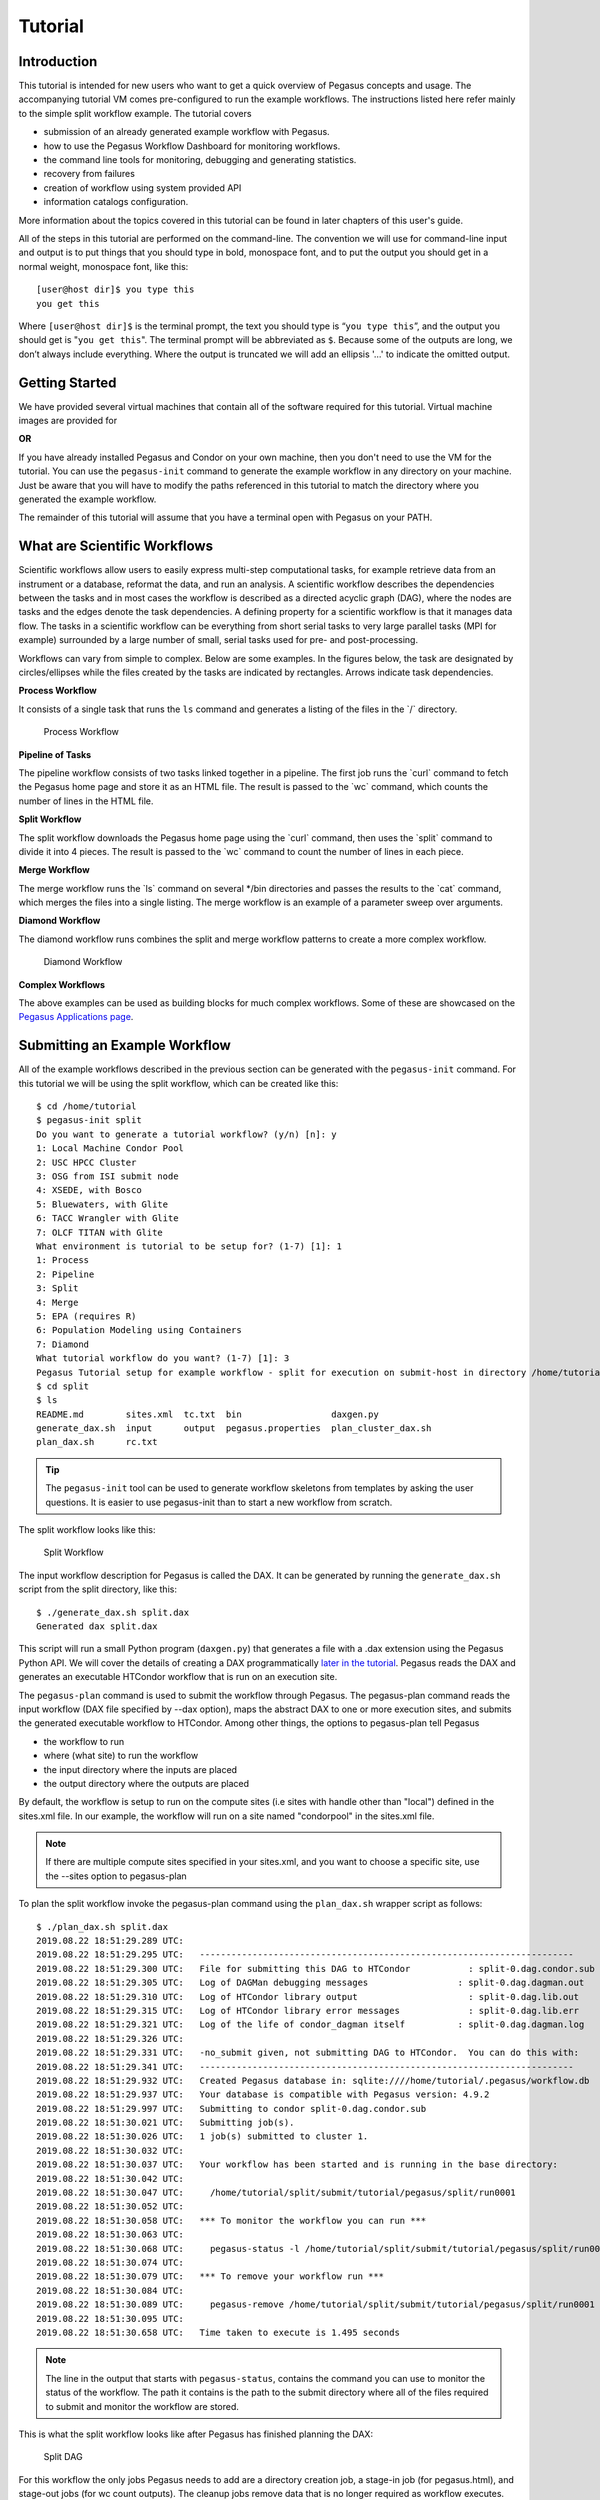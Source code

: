 .. _tutorial:

========
Tutorial
========

.. _tutorial-introduction:

Introduction
============

This tutorial is intended for new users who want to get a quick overview
of Pegasus concepts and usage. The accompanying tutorial VM comes
pre-configured to run the example workflows. The instructions listed
here refer mainly to the simple split workflow example. The tutorial
covers

-  submission of an already generated example workflow with Pegasus.

-  how to use the Pegasus Workflow Dashboard for monitoring workflows.

-  the command line tools for monitoring, debugging and generating
   statistics.

-  recovery from failures

-  creation of workflow using system provided API

-  information catalogs configuration.

More information about the topics covered in this tutorial can be found
in later chapters of this user's guide.

All of the steps in this tutorial are performed on the command-line. The
convention we will use for command-line input and output is to put
things that you should type in bold, monospace font, and to put the
output you should get in a normal weight, monospace font, like this:

::

   [user@host dir]$ you type this
   you get this

Where ``[user@host dir]$`` is the terminal prompt, the text you should
type is “\ ``you type this``\ ”, and the output you should get is
"``you get this``". The terminal prompt will be abbreviated as ``$``.
Because some of the outputs are long, we don’t always include
everything. Where the output is truncated we will add an ellipsis '...'
to indicate the omitted output.

.. _tutorial-started:

Getting Started
===============

We have provided several virtual machines that contain all of the
software required for this tutorial. Virtual machine images are provided
for

**OR**

If you have already installed Pegasus and Condor on your own machine,
then you don't need to use the VM for the tutorial. You can use the
``pegasus-init`` command to generate the example workflow in any
directory on your machine. Just be aware that you will have to modify
the paths referenced in this tutorial to match the directory where you
generated the example workflow.

The remainder of this tutorial will assume that you have a terminal open
with Pegasus on your PATH.

.. _tutorial-scientific-workflows:

What are Scientific Workflows
=============================

Scientific workflows allow users to easily express multi-step
computational tasks, for example retrieve data from an instrument or a
database, reformat the data, and run an analysis. A scientific workflow
describes the dependencies between the tasks and in most cases the
workflow is described as a directed acyclic graph (DAG), where the nodes
are tasks and the edges denote the task dependencies. A defining
property for a scientific workflow is that it manages data flow. The
tasks in a scientific workflow can be everything from short serial tasks
to very large parallel tasks (MPI for example) surrounded by a large
number of small, serial tasks used for pre- and post-processing.

Workflows can vary from simple to complex. Below are some examples. In
the figures below, the task are designated by circles/ellipses while the
files created by the tasks are indicated by rectangles. Arrows indicate
task dependencies.

**Process Workflow**

It consists of a single task that runs the ``ls`` command and generates
a listing of the files in the \`/\` directory.

.. figure:: ../images/tutorial-single-job-wf.jpg
   :alt: Process Workflow

   Process Workflow

**Pipeline of Tasks**

The pipeline workflow consists of two tasks linked together in a
pipeline. The first job runs the \`curl\` command to fetch the Pegasus
home page and store it as an HTML file. The result is passed to the
\`wc\` command, which counts the number of lines in the HTML file.

**Split Workflow**

The split workflow downloads the Pegasus home page using the \`curl\`
command, then uses the \`split\` command to divide it into 4 pieces. The
result is passed to the \`wc\` command to count the number of lines in
each piece.

**Merge Workflow**

The merge workflow runs the \`ls\` command on several \*/bin directories
and passes the results to the \`cat\` command, which merges the files
into a single listing. The merge workflow is an example of a parameter
sweep over arguments.

**Diamond Workflow**

The diamond workflow runs combines the split and merge workflow patterns
to create a more complex workflow.

.. figure:: ../images/tutorial-diamond-wf.jpg
   :alt: Diamond Workflow

   Diamond Workflow

**Complex Workflows**

The above examples can be used as building blocks for much complex
workflows. Some of these are showcased on the `Pegasus Applications
page <https://pegasus.isi.edu/applications>`__.

.. _tutorial-submitting-wf:

Submitting an Example Workflow
==============================

All of the example workflows described in the previous section can be
generated with the ``pegasus-init`` command. For this tutorial we will
be using the split workflow, which can be created like this:

::

   $ cd /home/tutorial
   $ pegasus-init split
   Do you want to generate a tutorial workflow? (y/n) [n]: y
   1: Local Machine Condor Pool
   2: USC HPCC Cluster
   3: OSG from ISI submit node
   4: XSEDE, with Bosco
   5: Bluewaters, with Glite
   6: TACC Wrangler with Glite
   7: OLCF TITAN with Glite
   What environment is tutorial to be setup for? (1-7) [1]: 1
   1: Process
   2: Pipeline
   3: Split
   4: Merge
   5: EPA (requires R)
   6: Population Modeling using Containers
   7: Diamond
   What tutorial workflow do you want? (1-7) [1]: 3
   Pegasus Tutorial setup for example workflow - split for execution on submit-host in directory /home/tutorial/split
   $ cd split
   $ ls
   README.md        sites.xml  tc.txt  bin                 daxgen.py
   generate_dax.sh  input      output  pegasus.properties  plan_cluster_dax.sh
   plan_dax.sh      rc.txt

..

.. tip::

   The ``pegasus-init`` tool can be used to generate workflow skeletons
   from templates by asking the user questions. It is easier to use
   pegasus-init than to start a new workflow from scratch.

The split workflow looks like this:

.. figure:: ../images/tutorial-split-wf.jpg
   :alt: Split Workflow

   Split Workflow

The input workflow description for Pegasus is called the DAX. It can be
generated by running the ``generate_dax.sh`` script from the split
directory, like this:

::

   $ ./generate_dax.sh split.dax
   Generated dax split.dax


This script will run a small Python program (``daxgen.py``) that
generates a file with a .dax extension using the Pegasus Python API. We
will cover the details of creating a DAX programmatically `later in the
tutorial <#tutorial-wf-generation>`__. Pegasus reads the DAX and
generates an executable HTCondor workflow that is run on an execution
site.

The ``pegasus-plan`` command is used to submit the workflow through
Pegasus. The pegasus-plan command reads the input workflow (DAX file
specified by --dax option), maps the abstract DAX to one or more
execution sites, and submits the generated executable workflow to
HTCondor. Among other things, the options to pegasus-plan tell Pegasus

-  the workflow to run

-  where (what site) to run the workflow

-  the input directory where the inputs are placed

-  the output directory where the outputs are placed

By default, the workflow is setup to run on the compute sites (i.e sites
with handle other than "local") defined in the sites.xml file. In our
example, the workflow will run on a site named "condorpool" in the
sites.xml file.

.. note::

   If there are multiple compute sites specified in your sites.xml, and
   you want to choose a specific site, use the --sites option to
   pegasus-plan

To plan the split workflow invoke the pegasus-plan command using the
``plan_dax.sh`` wrapper script as follows:

::

   $ ./plan_dax.sh split.dax
   2019.08.22 18:51:29.289 UTC:
   2019.08.22 18:51:29.295 UTC:   -----------------------------------------------------------------------
   2019.08.22 18:51:29.300 UTC:   File for submitting this DAG to HTCondor           : split-0.dag.condor.sub
   2019.08.22 18:51:29.305 UTC:   Log of DAGMan debugging messages                 : split-0.dag.dagman.out
   2019.08.22 18:51:29.310 UTC:   Log of HTCondor library output                     : split-0.dag.lib.out
   2019.08.22 18:51:29.315 UTC:   Log of HTCondor library error messages             : split-0.dag.lib.err
   2019.08.22 18:51:29.321 UTC:   Log of the life of condor_dagman itself          : split-0.dag.dagman.log
   2019.08.22 18:51:29.326 UTC:
   2019.08.22 18:51:29.331 UTC:   -no_submit given, not submitting DAG to HTCondor.  You can do this with:
   2019.08.22 18:51:29.341 UTC:   -----------------------------------------------------------------------
   2019.08.22 18:51:29.932 UTC:   Created Pegasus database in: sqlite:////home/tutorial/.pegasus/workflow.db
   2019.08.22 18:51:29.937 UTC:   Your database is compatible with Pegasus version: 4.9.2
   2019.08.22 18:51:29.997 UTC:   Submitting to condor split-0.dag.condor.sub
   2019.08.22 18:51:30.021 UTC:   Submitting job(s).
   2019.08.22 18:51:30.026 UTC:   1 job(s) submitted to cluster 1.
   2019.08.22 18:51:30.032 UTC:
   2019.08.22 18:51:30.037 UTC:   Your workflow has been started and is running in the base directory:
   2019.08.22 18:51:30.042 UTC:
   2019.08.22 18:51:30.047 UTC:     /home/tutorial/split/submit/tutorial/pegasus/split/run0001
   2019.08.22 18:51:30.052 UTC:
   2019.08.22 18:51:30.058 UTC:   *** To monitor the workflow you can run ***
   2019.08.22 18:51:30.063 UTC:
   2019.08.22 18:51:30.068 UTC:     pegasus-status -l /home/tutorial/split/submit/tutorial/pegasus/split/run0001
   2019.08.22 18:51:30.074 UTC:
   2019.08.22 18:51:30.079 UTC:   *** To remove your workflow run ***
   2019.08.22 18:51:30.084 UTC:
   2019.08.22 18:51:30.089 UTC:     pegasus-remove /home/tutorial/split/submit/tutorial/pegasus/split/run0001
   2019.08.22 18:51:30.095 UTC:
   2019.08.22 18:51:30.658 UTC:   Time taken to execute is 1.495 seconds

..

.. note::

   The line in the output that starts with ``pegasus-status``, contains
   the command you can use to monitor the status of the workflow. The
   path it contains is the path to the submit directory where all of the
   files required to submit and monitor the workflow are stored.

This is what the split workflow looks like after Pegasus has finished
planning the DAX:

.. figure:: ../images/tutorial-split-dag.jpg
   :alt: Split DAG

   Split DAG

For this workflow the only jobs Pegasus needs to add are a directory
creation job, a stage-in job (for pegasus.html), and stage-out jobs (for
wc count outputs). The cleanup jobs remove data that is no longer
required as workflow executes.

.. _tutorial-wf-dashboard:

Workflow Dashboard for Monitoring and Debugging
===============================================

The Pegasus Dashboard is a web interface for monitoring and debugging
workflows. We will use the web dashboard to monitor the status of the
split workflow.

If you are doing the tutorial using the tutorial VM, then the dashboard
will start when the VM boots. If you are using your own machine, then
you will need to start the dashboard by running:

::

   $ pegasus-service


By default, the dashboard server can only monitor workflows run by the
current user i.e. the user who is running the pegasus-service.

Access the dashboard by navigating your browser to
**https://localhost:5000**. If you are using the EC2 VM you will need to
replace 'localhost' with the IP address of your EC2 instance.

When the webpage loads up, it will ask you for a username and a
password. If you are using the tutorial VM, then log in as user
"**tutorial**" with password "**pegasus**". If you are running the
dashboard on your own machine, then use your UNIX username and password
to log in.

The Dashboard's home page lists all workflows, which have been run by
the current-user. The home page shows the status of each workflow i.e.
Running/Successful/Failed/Failing. The home page lists only the top
level workflows (Pegasus supports hierarchical workflows i.e. workflows
within a workflow). The rows in the table are color coded

-  **Green**: indicates workflow finished successfully.

-  **Red**: indicates workflow finished with a failure.

-  **Blue**: indicates a workflow is currently running.

-  **Gray**: indicates a workflow that was archived.

.. figure:: ../images/dashboard_home.png
   :alt: Dashboard Home Page
   :width: 100.0%

   Dashboard Home Page

To view details specific to a workflow, the user can click on
corresponding workflow label. The workflow details page lists workflow
specific information like workflow label, workflow status, location of
the submit directory, etc. The details page also displays pie charts
showing the distribution of jobs based on status.

In addition, the details page displays a tab listing all sub-workflows
and their statuses. Additional tabs exist which list information for all
running, failed, successful, and failing jobs.

The information displayed for a job depends on it's status. For example,
the failed jobs tab displays the job name, exit code, links to available
standard output, and standard error contents.

.. figure:: ../images/dashboard_workflow_details.png
   :alt: Dashboard Workflow Page
   :width: 100.0%

   Dashboard Workflow Page

To view details specific to a job the user can click on the
corresponding job's job label. The job details page lists information
relevant to a specific job. For example, the page lists information like
job name, exit code, run time, etc.

The job instance section of the job details page lists all attempts made
to run the job i.e. if a job failed in its first attempt due to
transient errors, but ran successfully when retried, the job instance
section shows two entries; one for each attempt to run the job.

The job details page also shows tab's for failed, and successful task
invocations (Pegasus allows users to group multiple smaller task's into
a single job i.e. a job may consist of one or more tasks)

.. figure:: ../images/dashboard_job_details.png
   :alt: Dashboard Job Description Page
   :width: 100.0%

   Dashboard Job Description Page

The task invocation details page provides task specific information like
task name, exit code, duration etc. Task details differ from job
details, as they are more granular in nature.

.. figure:: ../images/dashboard_invocation_details.png
   :alt: Dashboard Invocation Page
   :width: 100.0%

   Dashboard Invocation Page

The dashboard also has web pages for workflow statistics and workflow
charts, which graphically renders information provided by the
pegasus-statistics and pegasus-plots command respectively.

The Statistics page shows the following statistics.

1. Workflow level statistics

2. Job breakdown statistics

3. Job specific statistics

.. figure:: ../images/dashboard_statistics.png
   :alt: Dashboard Statistics Page
   :width: 100.0%

   Dashboard Statistics Page

.. _tutorial-monitoring-cmd-tools:

Command line tools for Monitoring and Debugging
===============================================

Pegasus also comes with a series of command line tools that users can
use to monitor and debug their workflows.

-  pegasus-status : monitor the status of the workflow

-  pegasus-analyzer : debug a failed workflow

-  pegasus-statistics : generate statistics from a workflow run.

pegasus-status - monitoring the workflow
----------------------------------------

After the workflow has been submitted you can monitor it using the
``pegasus-status`` command:

::

   $ pegasus-status -l submit/tutorial/pegasus/split/run0001
   STAT  IN_STATE  JOB
   Run      00:39  split-0 ( /home/tutorial/split/submit/tutorial/pegasus/split/run0001 )
   Idle     00:03   ┗━split_ID0000001
   Summary: 2 Condor jobs total (I:1 R:1)

   UNRDY READY   PRE  IN_Q  POST  DONE  FAIL %DONE STATE   DAGNAME
      14     0     0     1     0     2     0  11.8 Running *split-0.dag

This command shows the workflow (split-0) and the running jobs (in the
above output it shows the two findrange jobs). It also gives statistics
on the number of jobs in each state and the percentage of the jobs in
the workflow that have finished successfully.

Use the ``watch`` option to continuously monitor the workflow:

::

   $ pegasus-status -w submit/tutorial/pegasus/split/run0001
   ...

You should see all of the jobs in the workflow run one after the other.
After a few minutes you will see:

::

   (no matching jobs found in Condor Q)
   UNRDY READY   PRE  IN_Q  POST  DONE  FAIL %DONE STATE   DAGNAME
       0     0     0     0     0    15     0 100.0 Success *split-0.dag

That means the workflow is finished successfully.

If the workflow finished successfully you should see the output count
files in the ``output`` directory.

::

   $ ls output/
   count.txt.a  count.txt.b  count.txt.c  count.txt.d

pegasus-analyzer - debug a failed workflow
------------------------------------------

In the case that one or more jobs fails, then the output of the
``pegasus-status`` command above will have a non-zero value in the
``FAILURE`` column.

You can debug the failure using the ``pegasus-analyzer`` command. This
command will identify the jobs that failed and show their output.
Because the workflow succeeded, ``pegasus-analyzer`` will only show some
basic statistics about the number of successful jobs:

::

   $ pegasus-analyzer submit/tutorial/pegasus/split/run0001/
   ************************************Summary*************************************

   Submit Directory   : submit/tutorial/pegasus/split/run0001/
   Total jobs         :     10 (100.00%)
   # jobs succeeded   :     10 (100.00%)
   # jobs failed      :      0 (0.00%)
   # jobs held        :      0 (0.00%)
   # jobs unsubmitted :      0 (0.00%)


If the workflow had failed you would see something like this:

::

   $ pegasus-analyzer submit/tutorial/pegasus/split/run0002

   ************************************Summary*************************************

    Submit Directory   : submit/tutorial/pegasus/split/run0002
    Total jobs         :     15 (100.00%)
    # jobs succeeded   :      1 (5.88%)
    # jobs failed      :      1 (5.88%)
    # jobs unsubmitted :     15 (88.24%)

   ******************************Failed jobs' details******************************

   ==========================stage_in_local_PegasusVM_0_0==========================

    last state: POST_SCRIPT_FAILED
          site: local
   submit file: stage_in_local_PegasusVM_0_0.sub
   output file: stage_in_local_PegasusVM_0_0.out.001
    error file: stage_in_local_PegasusVM_0_0.err.001

   -------------------------------Task #1 - Summary--------------------------------

   site        : local
   hostname    : unknown
   executable  : /usr/bin/pegasus-transfer
   arguments   :   --threads   2
   exitcode    : 1
   working dir : /home/tutorial/split/submit/tutorial/pegasus/split/run0002

   ------------------Task #1 - pegasus::transfer - None - stdout-------------------

   2015-10-22 21:13:50,970    INFO:  Reading URL pairs from stdin
   2015-10-22 21:13:50,970    INFO:  PATH=/usr/bin:/bin
   2015-10-22 21:13:50,970    INFO:  LD_LIBRARY_PATH=
   2015-10-22 21:13:50,972    INFO:  1 transfers loaded
   2015-10-22 21:13:50,972    INFO:  Sorting the tranfers based on transfer type and source/destination
   2015-10-22 21:13:50,972    INFO:  --------------------------------------------------------------------------------
   2015-10-22 21:13:50,972    INFO:  Starting transfers - attempt 1
   2015-10-22 21:13:50,972    INFO:  Using 1 threads for this round of transfers
   2015-10-22 21:13:53,845   ERROR:  Command exited with non-zero exit code (1): /usr/bin/scp -r -B -o UserKnownHostsFile=/dev/null -o StrictHostKeyChecking=no -i /home/tutorial/.ssh/id_rsa -P 22 '/home/tutorial/examples/split/input/pegasus.html' 'tutorial@127.0.0.1:/home/tutorial/work/tutorial/pegasus/split/run0002/pegasus.html'
   2015-10-22 21:15:55,911    INFO:  --------------------------------------------------------------------------------
   2015-10-22 21:15:55,912    INFO:  Starting transfers - attempt 2
   2015-10-22 21:15:55,912    INFO:  Using 1 threads for this round of transfers
   2015-10-22 21:15:58,446   ERROR:  Command exited with non-zero exit code (1): /usr/bin/scp -r -B -o UserKnownHostsFile=/dev/null -o StrictHostKeyChecking=no -i /home/tutorial/.ssh/id_rsa -P 22 '/home/tutorial/examples/split/input/pegasus.html' 'tutorial@127.0.0.1:/home/tutorial/work/tutorial/pegasus/split/run0002/pegasus.html'
   2015-10-22 21:16:40,468    INFO:  --------------------------------------------------------------------------------
   2015-10-22 21:16:40,469    INFO:  Starting transfers - attempt 3
   2015-10-22 21:16:40,469    INFO:  Using 1 threads for this round of transfers
   2015-10-22 21:16:43,168   ERROR:  Command exited with non-zero exit code (1): /usr/bin/scp -r -B -o UserKnownHostsFile=/dev/null -o StrictHostKeyChecking=no -i /home/tutorial/.ssh/id_rsa -P 22 '/home/tutorial/examples/split/input/pegasus.html' 'tutorial@127.0.0.1:/home/tutorial/work/tutorial/pegasus/split/run0002/pegasus.html'
   2015-10-22 21:16:43,173    INFO:  --------------------------------------------------------------------------------
   2015-10-22 21:16:43,173    INFO:  Stats: no local files in the transfer set
   2015-10-22 21:16:43,173 CRITICAL:  Some transfers failed! See above, and possibly stderr.


   -------------Task #1 - pegasus::transfer - None - Kickstart stderr--------------

   Warning: Permanently added '127.0.0.1' (RSA) to the list of known hosts.
   /home/tutorial/split/input/pegasus.html: No such file or directory
   ..
   /home/tutorial/split/input/pegasus.html: No such file or directory

In this example, we removed one of the input files. We will cover this
in more detail in the recovery section. The output of
``pegasus-analyzer`` indicates that pegasus.html file could not be
found.

pegasus-statistics - collect statistics about a workflow run
------------------------------------------------------------

The ``pegasus-statistics`` command can be used to gather statistics
about the runtime of the workflow and its jobs. The ``-s all`` argument
tells the program to generate all statistics it knows how to calculate:

::

   $ pegasus-statistics –s all submit/tutorial/pegasus/split/run0001
   #
   # Pegasus Workflow Management System - http://pegasus.isi.edu
   #
   # Workflow summary:
   #   Summary of the workflow execution. It shows total
   #   tasks/jobs/sub workflows run, how many succeeded/failed etc.
   #   In case of hierarchical workflow the calculation shows the
   #   statistics across all the sub workflows.It shows the following
   #   statistics about tasks, jobs and sub workflows.
   #     * Succeeded - total count of succeeded tasks/jobs/sub workflows.
   #     * Failed - total count of failed tasks/jobs/sub workflows.
   #     * Incomplete - total count of tasks/jobs/sub workflows that are
   #       not in succeeded or failed state. This includes all the jobs
   #       that are not submitted, submitted but not completed etc. This
   #       is calculated as  difference between 'total' count and sum of
   #       'succeeded' and 'failed' count.
   #     * Total - total count of tasks/jobs/sub workflows.
   #     * Retries - total retry count of tasks/jobs/sub workflows.
   #     * Total+Retries - total count of tasks/jobs/sub workflows executed
   #       during workflow run. This is the cumulative of retries,
   #       succeeded and failed count.
   # Workflow wall time:
   #   The wall time from the start of the workflow execution to the end as
   #   reported by the DAGMAN.In case of rescue dag the value is the
   #   cumulative of all retries.
   # Cumulative job wall time:
   #   The sum of the wall time of all jobs as reported by kickstart.
   #   In case of job retries the value is the cumulative of all retries.
   #   For workflows having sub workflow jobs (i.e SUBDAG and SUBDAX jobs),
   #   the wall time value includes jobs from the sub workflows as well.
   # Cumulative job wall time as seen from submit side:
   #   The sum of the wall time of all jobs as reported by DAGMan.
   #   This is similar to the regular cumulative job wall time, but includes
   #   job management overhead and delays. In case of job retries the value
   #   is the cumulative of all retries. For workflows having sub workflow
   #   jobs (i.e SUBDAG and SUBDAX jobs), the wall time value includes jobs
   #   from the sub workflows as well.
   # Cumulative job badput wall time:
   #   The sum of the wall time of all failed jobs as reported by kickstart.
   #   In case of job retries the value is the cumulative of all retries.
   #   For workflows having sub workflow jobs (i.e SUBDAG and SUBDAX jobs),
   #   the wall time value includes jobs from the sub workflows as well.
   # Cumulative job badput wall time as seen from submit side:
   #   The sum of the wall time of all failed jobs as reported by DAGMan.
   #   This is similar to the regular cumulative job badput wall time, but includes
   #   job management overhead and delays. In case of job retries the value
   #   is the cumulative of all retries. For workflows having sub workflow
   #   jobs (i.e SUBDAG and SUBDAX jobs), the wall time value includes jobs
   #   from the sub workflows as well.
   ------------------------------------------------------------------------------
   Type           Succeeded Failed  Incomplete  Total     Retries   Total+Retries
   Tasks          5         0       0           5         0         5
   Jobs           10        0       0           10        0         10
   Sub-Workflows  0         0       0           0         0         0
   ------------------------------------------------------------------------------

   Workflow wall time                                       : 1 min, 56 secs
   Cumulative job wall time                                 : 12.41 secs
   Cumulative job wall time as seen from submit side        : 21.0 secs
   Cumulative job badput wall time                          : 0.0 sec
   Cumulative job badput wall time as seen from submit side : 0.0 sec

   # Integrity Metrics
   # Number of files for which checksums were compared/computed along with total time spent doing it.
   9 files checksums compared with total duration of 0.76 secs
   9 files checksums generated with total duration of 0.04 secs

   # Integrity Errors
   # Total:
   #       Total number of integrity errors encountered across all job executions(including retries) of a workflow.
   # Failures:
   #       Number of failed jobs where the last job instance had integrity errors.
   Failures: 0 job failures had integrity errors

   Summary                       : split/submit/mayani/pegasus/split/run0001/statistics/summary.txt
   Workflow execution statistics : split/submit/mayani/pegasus/split/run0001/statistics/workflow.txt
   Job instance statistics       : split/submit/mayani/pegasus/split/run0001/statistics/jobs.txt
   Transformation statistics     : split/submit/mayani/pegasus/split/run0001/statistics/breakdown.txt
   Integrity statistics          : split/submit/mayani/pegasus/split/run0001/statistics/integrity.txt
   Time statistics               : split/submit/mayani/pegasus/split/run0001/statistics/time.txt

The output of ``pegasus-statistics`` contains many definitions to help
users understand what all of the values reported mean. Among these are
the total wall time of the workflow, which is the time from when the
workflow was submitted until it finished, and the total cumulative job
wall time, which is the sum of the runtimes of all the jobs.

The ``pegasus-statistics`` command also writes out several reports in
the ``statistics`` subdirectory of the workflow submit directory:

::

   $ ls submit/tutorial/pegasus/split/run0001/statistics/
   jobs.txt          summary.txt         time.txt          breakdown.txt          workflow.txt

The file ``breakdown.txt``, for example, has min, max, and mean runtimes
for each transformation:

::

   $ more submit/tutorial/pegasus/split/run0001/statistics/breakdown.txt
   # legends
   # Transformation   - name of the transformation.
   # Type             - successful or failed
   # Count            - the number of times the invocations corresponding to
   #                    the transformation was executed.
   # Min(sec)         - the minimum invocation runtime value corresponding
   #                    to the transformation.
   # Max(sec)         - the maximum invocation runtime value corresponding
   #                    to the transformation.
   # Mean(sec)        - the mean of the invocation runtime corresponding
   #                    to the transformation.
   # Total(sec)       - the cumulative of invocation runtime corresponding
   #                    to the transformation.
   # Min (mem)        - the minimum of the max. resident set size (RSS) value corresponding
   #                    to the transformation. In MB.
   # Max (mem)        - the maximum of the max. resident set size (RSS) value corresponding
   #                    to the transformation. In MB.
   # Mean (mem)       - the mean of the max. resident set size (RSS) value corresponding
   #                    to the transformation. In MB.
   # Min (avg. cpu)   - the minimum of the average cpu utilization value corresponding
   #                    to the transformation.
   # Max (avg. cpu)   - the maximum of the average cpu utilization value corresponding
   #                    to the transformation.
   # Mean (avg. cpu)  - the mean of the average cpu utilization value corresponding
   #                    to the transformation.

   # 214ef9bf-2923-45f0-b214-e660c82bce0f (split)
   Transformation      Type       Count Min (runtime) Max (runtime) Mean (runtime)       Total (runtime)       Min (mem) Max (mem) Mean (mem) Min (avg. cpu)      Max (avg. cpu)      Mean (avg. cpu)
   dagman::post        successful 11    0.0           1.0           0.444                4.0                   -         -         -          -                   -                   -
   pegasus::cleanup    successful 1     2.41          2.41          2.41                 2.41                  16.824    16.824    16.824     13.2%               13.2%               13.2%
   pegasus::dirmanager successful 1     2.612         2.612         2.612                2.612                 16.75     16.75     16.75      12.86%              12.86%              12.86%
   pegasus::rc-client  failed     2     0.087         0.176         0.132                0.263                 6.371     6.449     6.41       39.2%               86.21%              62.71%
   pegasus::transfer   successful 2     2.72          4.387         3.553                7.107                 16.547    16.762    16.654     18.24%              20.58%              19.41%
   split               successful 1     0.007         0.007         0.007                0.007                 0.742     0.742     0.742      85.71%              85.71%              85.71%
   wc                  successful 4     0.002         0.004         0.003                0.012                 0.73      0.758     0.74       66.67%              100.0%              83.33%


   # All (All)
   Transformation      Type       Count Min (runtime) Max (runtime) Mean (runtime)       Total (runtime)       Min (mem) Max (mem) Mean (mem) Min (avg. cpu)      Max (avg. cpu)      Mean (avg. cpu)
   dagman::post        successful 11    0.0           1.0           0.444                4.0                   -         -         -          -                   -                   -
   pegasus::cleanup    successful 1     2.41          2.41          2.41                 2.41                  16.824    16.824    16.824     13.2%               13.2%               13.2%
   pegasus::dirmanager successful 1     2.612         2.612         2.612                2.612                 16.75     16.75     16.75      12.86%              12.86%              12.86%
   pegasus::rc-client  failed     2     0.087         0.176         0.132                0.263                 6.371     6.449     6.41       39.2%               86.21%              62.71%
   pegasus::transfer   successful 2     2.72          4.387         3.553                7.107                 16.547    16.762    16.654     18.24%              20.58%              19.41%
   split               successful 1     0.007         0.007         0.007                0.007                 0.742     0.742     0.742      85.71%              85.71%              85.71%
   wc                  successful 4     0.002         0.004         0.003                0.012                 0.73      0.758     0.74       66.67%              100.0%              83.33%

In this case, because the example transformation sleeps for 30 seconds,
the min, mean, and max runtimes for each of the analyze, findrange, and
preprocess transformations are all close to 30.

.. _tutorial-failure-recovery:

Recovery from Failures
======================

Executing workflows in a distributed environment can lead to failures.
Often, they are a result of the underlying infrastructure being
temporarily unavailable, or errors in workflow setup such as incorrect
executables specified, or input files being unavailable.

In case of transient infrastructure failures such as a node being
temporarily down in a cluster, Pegasus will automatically retry jobs in
case of failure. After a set number of retries (usually once), a hard
failure occurs, because of which workflow will eventually fail.

In most of the cases, these errors are correctable (either the resource
comes back online or application errors are fixed). Once the errors are
fixed, you may not want to start a new workflow but instead start from
the point of failure. In order to do this, you can submit the rescue
workflows automatically created in case of failures. A rescue workflow
contains only a description of only the work that remains to be done.

Submitting Rescue Workflows
---------------------------

In this example, we will take our previously run workflow and introduce
errors such that workflow we just executed fails at runtime.

First we will "hide" the input file to cause a failure by renaming it:

::

   $ mv input/pegasus.html input/pegasus.html.bak


Now submit the workflow again:

::

   $ ./plan_dax.sh split.dax
   2015.10.22 20:20:08.299 PDT:
   2015.10.22 20:20:08.307 PDT:   -----------------------------------------------------------------------
   2015.10.22 20:20:08.312 PDT:   File for submitting this DAG to Condor           : split-0.dag.condor.sub
   2015.10.22 20:20:08.323 PDT:   Log of DAGMan debugging messages                 : split-0.dag.dagman.out
   2015.10.22 20:20:08.330 PDT:   Log of Condor library output                     : split-0.dag.lib.out
   2015.10.22 20:20:08.339 PDT:   Log of Condor library error messages             : split-0.dag.lib.err
   2015.10.22 20:20:08.346 PDT:   Log of the life of condor_dagman itself          : split-0.dag.dagman.log
   2015.10.22 20:20:08.352 PDT:
   2015.10.22 20:20:08.368 PDT:   -----------------------------------------------------------------------
   2015.10.22 20:20:12.331 PDT:   Your database is compatible with Pegasus version: 4.5.3
   2015.10.22 20:20:13.326 PDT:   Submitting to condor split-0.dag.condor.sub
   2015.10.22 20:20:14.224 PDT:   Submitting job(s).
   2015.10.22 20:20:14.254 PDT:   1 job(s) submitted to cluster 168.
   2015.10.22 20:20:14.288 PDT:
   2015.10.22 20:20:14.297 PDT:   Your workflow has been started and is running in the base directory:
   2015.10.22 20:20:14.303 PDT:
   2015.10.22 20:20:14.309 PDT:     /home/tutorial/split/submit/tutorial/pegasus/split/run0002
   2015.10.22 20:20:14.315 PDT:
   2015.10.22 20:20:14.321 PDT:   *** To monitor the workflow you can run ***
   2015.10.22 20:20:14.326 PDT:
   2015.10.22 20:20:14.332 PDT:     pegasus-status -l /home/tutorial/split/submit/tutorial/pegasus/split/run0002
   2015.10.22 20:20:14.351 PDT:
   2015.10.22 20:20:14.369 PDT:   *** To remove your workflow run ***
   2015.10.22 20:20:14.376 PDT:
   2015.10.22 20:20:14.388 PDT:     pegasus-remove /home/tutorial/split/submit/tutorial/pegasus/split/run0002
   2015.10.22 20:20:14.397 PDT:
   2015.10.22 20:20:16.146 PDT:   Time taken to execute is 10.292 seconds

We will now monitor the workflow using the pegasus-status command till
it fails. We will add -w option to pegasus-status to watch automatically
till the workflow finishes:

::

   $ pegasus-status -w submit/tutorial/pegasus/split/run0002
   (no matching jobs found in Condor Q)
   UNREADY   READY     PRE  QUEUED    POST SUCCESS FAILURE %DONE
         8       0       0       0       0       2       1  18.2
   Summary: 1 DAG total (Failure:1)

Now we can use the pegasus-analyzer command to determine what went
wrong:

::

   $ pegasus-analyzer submit/tutorial/pegasus/split/run0002

   ************************************Summary*************************************

    Submit Directory   : submit/tutorial/pegasus/split/run0002
    Total jobs         :     11 (100.00%)
    # jobs succeeded   :      2 (18.18%)
    # jobs failed      :      1 (9.09%)
    # jobs unsubmitted :      8 (72.73%)

   ******************************Failed jobs' details******************************

   ===========================stage_in_remote_local_0_0============================

    last state: POST_SCRIPT_FAILED
          site: local
   submit file: stage_in_remote_local_0_0.sub
   output file: stage_in_remote_local_0_0.out.001
    error file: stage_in_remote_local_0_0.err.001

   -------------------------------Task #1 - Summary--------------------------------

   site        : local
   hostname    : unknown
   executable  : /usr/local/bin/pegasus-transfer
   arguments   :   --threads   2
   exitcode    : 1
   working dir : /home/tutorial/split/submit/tutorial/pegasus/split/run0002

   ------------------Task #1 - pegasus::transfer - None - stdout-------------------

   2016-02-18 11:52:58,189    INFO:  Reading URL pairs from stdin
   2016-02-18 11:52:58,189    INFO:  PATH=/usr/local/bin:/usr/bin:/bin
   2016-02-18 11:52:58,189    INFO:  LD_LIBRARY_PATH=
   2016-02-18 11:52:58,189    INFO:  1 transfers loaded
   2016-02-18 11:52:58,189    INFO:  Sorting the tranfers based on transfer type and source/destination
   2016-02-18 11:52:58,190    INFO:  --------------------------------------------------------------------------------
   2016-02-18 11:52:58,190    INFO:  Starting transfers - attempt 1
   2016-02-18 11:52:58,190    INFO:  Using 1 threads for this round of transfers
   2016-02-18 11:53:00,205   ERROR:  Command exited with non-zero exit code (1): /bin/cp -f -R -L '/home/tutorial/split/input/pegasus.html' '/home/tutorial/split/scratch/tutorial/pegasus/split/run0002/pegasus.html'
   2016-02-18 11:54:46,205    INFO:  --------------------------------------------------------------------------------
   2016-02-18 11:54:46,205    INFO:  Starting transfers - attempt 2
   2016-02-18 11:54:46,205    INFO:  Using 1 threads for this round of transfers
   2016-02-18 11:54:48,220   ERROR:  Command exited with non-zero exit code (1): /bin/cp -f -R -L '/home/tutorial/split/input/pegasus.html' '/home/tutorial/split/scratch/tutorial/pegasus/split/run0002/pegasus.html'
   2016-02-18 11:55:24,224    INFO:  --------------------------------------------------------------------------------
   2016-02-18 11:55:24,224    INFO:  Starting transfers - attempt 3
   2016-02-18 11:55:24,224    INFO:  Using 1 threads for this round of transfers
   2016-02-18 11:55:26,240   ERROR:  Command exited with non-zero exit code (1): /bin/cp -f -R -L '/home/tutorial/split/input/pegasus.html' '/home/tutorial/split/scratch/tutorial/pegasus/split/run0002/pegasus.html'
   2016-02-18 11:55:26,240    INFO:  --------------------------------------------------------------------------------
   2016-02-18 11:55:26,240    INFO:  Stats: no local files in the transfer set
   2016-02-18 11:55:26,240 CRITICAL:  Some transfers failed! See above, and possibly stderr.


   -------------Task #1 - pegasus::transfer - None - Kickstart stderr--------------

   cp: /home/tutorial/split/input/pegasus.html: No such file or directory
   cp: /home/tutorial/split/input/pegasus.html: No such file or directory
   cp: /home/tutorial/split/input/pegasus.html: No such file or directory

The above listing indicates that it could not transfer pegasus.html.
Let's correct that error by restoring the pegasus.html file:

::

   $ mv input/pegasus.html.bak input/pegasus.html


Now in order to start the workflow from where we left off, instead of
executing pegasus-plan we will use the command pegasus-run on the
directory from our previous failed workflow run:

::

   $ pegasus-run submit/tutorial/pegasus/split/run0002/
   Rescued /home/tutorial/split/submit/tutorial/pegasus/split/run0002/split-0.log as /home/tutorial/split/submit/tutorial/pegasus/split/run0002/split-0.log.000
   Submitting to condor split-0.dag.condor.sub
   Submitting job(s).
   1 job(s) submitted to cluster 181.

   Your workflow has been started and is running in the base directory:

     submit/tutorial/pegasus/split/run0002/

   *** To monitor the workflow you can run ***

     pegasus-status -l submit/tutorial/pegasus/split/run0002/

   *** To remove your workflow run ***

     pegasus-remove submit/tutorial/pegasus/split/run0002/

The workflow will now run to completion and succeed.

::

   $ pegasus-status -l submit/tutorial/pegasus/split/run0002/
   (no matching jobs found in Condor Q)
   UNRDY READY   PRE  IN_Q  POST  DONE  FAIL %DONE STATE   DAGNAME
       0     0     0     0     0    11     0 100.0 Success *split-0.dag
   Summary: 1 DAG total (Success:1)

.. _tutorial-wf-generation:

Generating the Workflow
=======================

The example that you ran earlier already had the workflow description
(split.dax) generated. Pegasus reads workflow descriptions from DAX
files. The term "DAX" is short for "Directed Acyclic Graph in XML". DAX
is an XML file format that has syntax for expressing jobs, arguments,
files, and dependencies. We now will be creating the split workflow that
we just ran using the Pegasus provided DAX API:

.. figure:: ../images/tutorial-split-wf.jpg
   :alt: Split Workflow

   Split Workflow

In this diagram, the ovals represent computational jobs, the dog-eared
squares are files, and the arrows are dependencies.

In order to create a DAX it is necessary to write code for a DAX
generator. Pegasus comes with Perl, Java, and Python libraries for
writing DAX generators. In this tutorial we will show how to use the
Python library.

The DAX generator for the split workflow is in the file ``daxgen.py``.
Look at the file by typing:

::

   $ more daxgen.py
   ...

..

.. tip::

   We will be using the ``more`` command to inspect several files in
   this tutorial. ``more`` is a pager application, meaning that it
   splits text files into pages and displays the pages one at a time.
   You can view the next page of a file by pressing the spacebar. Type
   'h' to get help on using ``more``. When you are done, you can type
   'q' to close the file.

The code has 3 main sections:

1. A new ADAG object is created. This is the main object to which jobs
   and dependencies are added.

   ::

      # Create a abstract dag
      dax = ADAG("split")
      ...

2. Jobs and files are added. The 5 jobs in the diagram above are added
   and 9 files are referenced. Arguments are defined using strings and
   File objects. The input and output files are defined for each job.
   This is an important step, as it allows Pegasus to track the files,
   and stage the data if necessary. Workflow outputs are tagged with
   "transfer=true".

   ::

      # the split job that splits the webpage into smaller chunks
      webpage = File("pegasus.html")

      split = Job("split")
      split.addArguments("-l","100","-a","1",webpage,"part.")
      split.uses(webpage, link=Link.INPUT)
      dax.addJob(split)

      ...

3. Dependencies are added. These are shown as arrows in the diagram
   above. They define the parent/child relationships between the jobs.
   When the workflow is executing, the order in which the jobs will be
   run is determined by the dependencies between them.

   ::

      # Add control-flow dependencies
      dax.depends(wc, split)

Generate a DAX file named ``split.dax`` by typing:

::

   $ ./generate_dax.sh split.dax
   Generated dax split.dax

The ``split.dax`` file should contain an XML representation of the split
workflow. You can inspect it by typing:

::

   $ more split.dax
   ...

.. _tutorial-catalogs:

Information Catalogs
====================

The workflow description (DAX) that you specify to Pegasus is portable,
and usually does not contain any locations to physical input files,
executables or cluster end points where jobs are executed. Pegasus uses
three information catalogs during the planning process.

.. figure:: ../images/tutorial-pegasus-catalogs.png
   :alt: Information Catalogs used by Pegasus

   Information Catalogs used by Pegasus

.. _tutorial-site-catalog:

The Site Catalog
----------------

The site catalog describes the sites where the workflow jobs are to be
executed. In this tutorial we assume that you have a Personal Condor
pool running on localhost. If you are using one of the tutorial VMs this
has already been setup for you. The site catalog for the tutorial
examples is in ``sites.xml``:

::

   $ more sites.xml
   ...
      <!-- The local site contains information about the submit host -->
       <!-- The arch and os keywords are used to match binaries in the transformation catalog -->
       <site handle="local" arch="x86_64" os="LINUX">

           <!-- These are the paths on the submit host were Pegasus stores data -->
           <!-- Scratch is where temporary files go -->
           <directory type="shared-scratch" path="/home/tutorial/scratch">
               <file-server operation="all" url="file:///home/tutorial/scratch"/>
           </directory>

           <!-- Storage is where pegasus stores output files -->
           <directory type="local-storage" path="/home/tutorial/output">
               <file-server operation="all" url="file:///home/tutorial/output"/>
           </directory>
       </site>

   ...


..

.. note::

   By default (unless specified in properties), Pegasus picks ups the
   site catalog from a XML file named sites.xml in the current working
   directory from where pegasus-plan is invoked.

There are two sites defined in the site catalog: "local" and
"condorpool". The "local" site is used by Pegasus to learn about the
submit host where the workflow management system runs. The "condorpool"
site is the Condor pool configured on your submit machine. In the case
of the tutorial VM, the local site and the condorpool site refer to the
same machine, but they are logically separate as far as Pegasus is
concerned.

1. The **local** site is configured with a "storage" file system that is
   mounted on the submit host (indicated by the file:// URL). This file
   system is where the output data from the workflow will be stored.
   When the workflow is planned we will tell Pegasus that the output
   site is "local".

2. The **condorpool** site is also configured with a "scratch" file
   system. This file system is where the working directory will be
   created. When we plan the workflow we will tell Pegasus that the
   execution site is "condorpool".

Pegasus supports many different file transfer protocols. In this case
the Pegasus configuration is set up so that input and output files are
transferred to/from the condorpool site by Condor. This is done by
setting ``pegasus.data.configuration = condorio`` in the properties
file. In a normal Condor pool, this will cause job input/output files to
be transferred from/to the submit host to/from the worker node. In the
case of the tutorial VM, this configuration is just a fancy way to copy
files from the workflow scratch directory to the job scratch directory.

Finally, the condorpool site is configured with two profiles that tell
Pegasus that it is a plain Condor pool. Pegasus supports many ways of
submitting tasks to a remote cluster. In this configuration it will
submit vanilla Condor jobs.

HPC Clusters
~~~~~~~~~~~~

Typically the sites in the site catalog describe remote clusters, such
as PBS clusters or Condor pools.

Usually, a typical deployment of an HPC cluster is illustrated below.
The site catalog, captures for each cluster (site)

-  directories that can be used for executing jobs

-  whether a shared file system is available

-  file servers to use for staging input data and staging out output
   data

-  headnode of the cluster to which jobs can be submitted.

.. figure:: ../images/tutorial-hpc-cluster.png
   :alt: Sample HPC Cluster Setup

   Sample HPC Cluster Setup

Below is a sample site catalog entry for HPC cluster at SDSC that is
part of XSEDE

::

   <site  handle="sdsc-gordon" arch="x86_64" os="LINUX">
           <grid  type="gt5" contact="gordon-ln4.sdsc.xsede.org:2119/jobmanager-fork" scheduler="Fork" jobtype="auxillary"/>
           <grid  type="gt5" contact="gordon-ln4.sdsc.xsede.org:2119/jobmanager-pbs" scheduler="unknown" jobtype="compute"/>

           <!-- the base directory where workflow jobs will execute for the site -->
           <directory type="shared-scratch" path="/oasis/scratch/ux454281/temp_project">
               <file-server operation="all" url="gsiftp://oasis-dm.sdsc.xsede.org:2811/oasis/scratch/ux454281/temp_project"/>
           </directory>

           <profile namespace="globus" key="project">TG-STA110014S</profile>
           <profile namespace="env" key="PEGASUS_HOME">/home/ux454281/software/pegasus/pegasus-4.5.0</profile>
       </site>

The Transformation Catalog
--------------------------

The transformation catalog describes all of the executables (called
"transformations") used by the workflow. This description includes the
site(s) where they are located, the architecture and operating system
they are compiled for, and any other information required to properly
transfer them to the execution site and run them.

For this tutorial, the transformation catalog is in the file ``tc.txt``:

::

   $ more tc.txt
   tr wc {
       site condorpool {
           pfn "/usr/bin/wc"
           arch "x86_64"
           os "linux"
           type "INSTALLED"
       }
   }
   ...

..

.. note::

   By default (unless specified in properties), Pegasus picks up the
   transformation catalog from a text file named tc.txt in the current
   working directory from where pegasus-plan is invoked.

The ``tc.txt`` file contains information about two transformations: wc,
and split. These two transformations are referenced in the split DAX.
The transformation catalog indicates that both transformations are
installed on the condorpool site, and are compiled for x86_64 Linux.

The Replica Catalog
-------------------

**Note:** Replica Catalog configuration is not required for the tutorial
setup. It is only required if you want to refer to input files on
external servers.

The example that you ran, was configured with the inputs already present
on the submit host (where Pegasus is installed) in a directory. If you
have inputs at external servers, then you can specify the URLs to the
input files in the Replica Catalog. This catalog tells Pegasus where to
find each of the input files for the workflow.

All files in a Pegasus workflow are referred to in the DAX using their
Logical File Name (LFN). These LFNs are mapped to Physical File Names
(PFNs) when Pegasus plans the workflow. This level of indirection
enables Pegasus to map abstract DAXes to different execution sites and
plan out the required file transfers automatically.

The Replica Catalog for the diamond workflow is in the ``rc.txt`` file:

::

   $ more rc.txt
   # This is the replica catalog. It lists information about each of the
   # input files used by the workflow. You can use this to specify locations to input files present on external servers.

   # The format is:
   # LFN     PFN    pool="SITE"
   #
   # For example:
   #data.txt  file:///tmp/data.txt         site="local"
   #data.txt  http://example.org/data.txt  site="example"
   pegasus.html file:///home/tutorial/split/input/pegasus.html   site="local"

..

.. note::

   By default (unless specified in properties), Pegasus picks ups the
   transformation catalog from a text file named tc.txt in the current
   working directory from where pegasus-plan is invoked. In our
   tutorial, input files are on the submit host and we used the --input
   dir option to pegasus-plan to specify where they are located.

This replica catalog contains only one entry for the split workflow’s
only input file. This entry has an LFN of "pegasus.html" with a PFN of
"file:///home/tutorial/split/input/pegasus.html" and the file is stored
on the local site, which implies that it will need to be transferred to
the condorpool site when the workflow runs.

.. _tutorial-configuration:

Configuring Pegasus
===================

In addition to the information catalogs, Pegasus takes a configuration
file that specifies settings that control how it plans the workflow.

For the diamond workflow, the Pegasus configuration file is relatively
simple. It only contains settings to help Pegasus find the information
catalogs. These settings are in the ``pegasus.properties`` file:

::

   $ more pegasus.properties
   # This tells Pegasus where to find the Site Catalog
   pegasus.catalog.site.file=sites.xml

   # This tells Pegasus where to find the Replica Catalog
   pegasus.catalog.replica=File
   pegasus.catalog.replica.file=rc.txt

   # This tells Pegasus where to find the Transformation Catalog
   pegasus.catalog.transformation=Text
   pegasus.catalog.transformation.file=tc.txt

   # Use condor to transfer workflow data
   pegasus.data.configuration=condorio

   # This is the name of the application for analytics
   pegasus.metrics.app=pegasus-tutorial

.. _tutorial-conclusion:

Conclusion
==========

Congratulations! You have completed the tutorial.

If you used Amazon EC2 for this tutorial make sure to terminate your VM.
Refer to the `appendix <#tutorial_vm>`__ for more information about how
to do this.

Refer to the other chapters in this guide for more information about
creating, planning, and executing workflows with Pegasus.

Please contact the Pegasus Users Mailing list at pegasus-users@isi.edu
if you need help.
